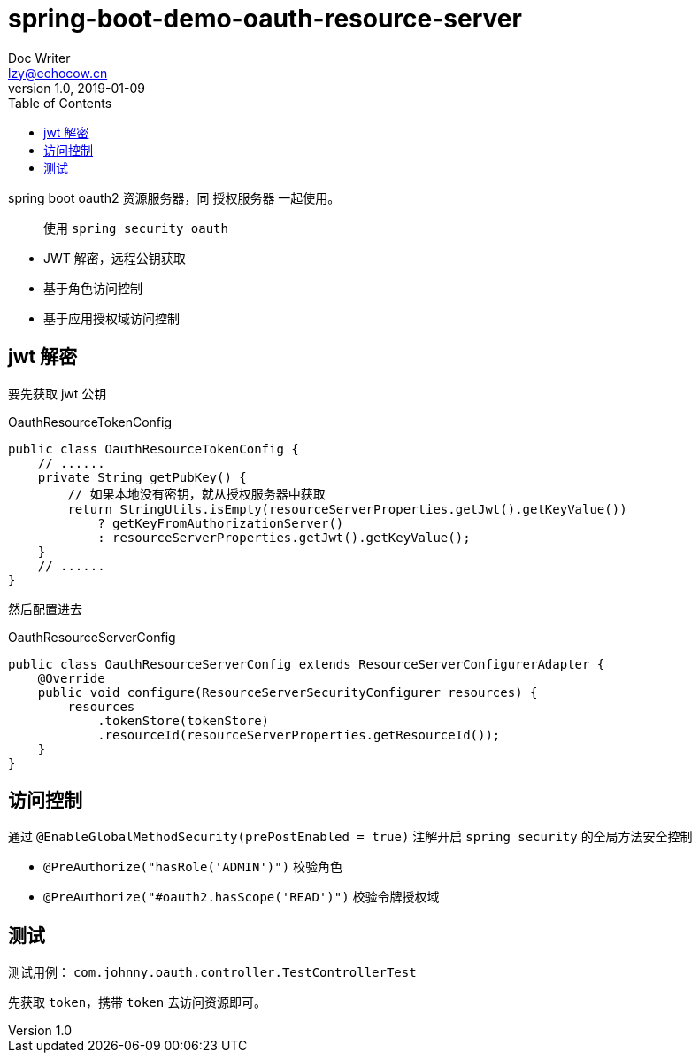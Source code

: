 = spring-boot-demo-oauth-resource-server
Doc Writer <lzy@echocow.cn>
v1.0, 2019-01-09
:toc:

spring boot oauth2 资源服务器，同 授权服务器 一起使用。

> 使用 `spring security oauth`

- JWT 解密，远程公钥获取
- 基于角色访问控制
- 基于应用授权域访问控制

== jwt 解密

要先获取 jwt 公钥

[source,java]
.OauthResourceTokenConfig
----
public class OauthResourceTokenConfig {
    // ......
    private String getPubKey() {
        // 如果本地没有密钥，就从授权服务器中获取
        return StringUtils.isEmpty(resourceServerProperties.getJwt().getKeyValue())
            ? getKeyFromAuthorizationServer()
            : resourceServerProperties.getJwt().getKeyValue();
    }
    // ......
}
----

然后配置进去

[source, java]
.OauthResourceServerConfig
----
public class OauthResourceServerConfig extends ResourceServerConfigurerAdapter {
    @Override
    public void configure(ResourceServerSecurityConfigurer resources) {
        resources
            .tokenStore(tokenStore)
            .resourceId(resourceServerProperties.getResourceId());
    }
}
----

== 访问控制

通过 `@EnableGlobalMethodSecurity(prePostEnabled = true)` 注解开启 `spring security` 的全局方法安全控制

- `@PreAuthorize("hasRole('ADMIN')")` 校验角色
- `@PreAuthorize("#oauth2.hasScope('READ')")` 校验令牌授权域

== 测试

测试用例： `com.johnny.oauth.controller.TestControllerTest`

先获取 `token`，携带 `token` 去访问资源即可。
